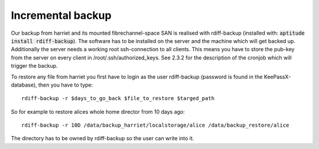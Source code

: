 ******************
Incremental backup
******************

Our backup from harriet and its mounted fibrechannel-space SAN is realised with rdiff-backup (installed with: :code:`aptitude install rdiff-backup`). The software has to be installed on the server and the machine which will get backed up. Additionally the server needs a working root ssh-connection to all clients. This means you have to store the pub-key from the server on every client in /root/.ssh/authorized_keys. See 2.3.2 for the description of the cronjob which will trigger the backup.

To restore any file from harriet you first have to login as the user rdiff-backup (password is found in the KeePassX-database), then you have to type:
::
    
    rdiff-backup -r $days_to_go_back $file_to_restore $targed_path

So for example to restore alices whole home director from 10 days ago:
::
    
    rdiff-backup -r 10D /data/backup_harriet/localstorage/alice /data/backup_restore/alice

The directory has to be owned by rdiff-backup so the user can write into it.